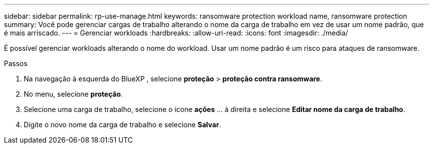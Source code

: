 ---
sidebar: sidebar 
permalink: rp-use-manage.html 
keywords: ransomware protection workload name, ransomware protection 
summary: Você pode gerenciar cargas de trabalho alterando o nome da carga de trabalho em vez de usar um nome padrão, que é mais arriscado. 
---
= Gerenciar workloads
:hardbreaks:
:allow-uri-read: 
:icons: font
:imagesdir: ./media/


[role="lead"]
É possível gerenciar workloads alterando o nome do workload. Usar um nome padrão é um risco para ataques de ransomware.

.Passos
. Na navegação à esquerda do BlueXP , selecione *proteção* > *proteção contra ransomware*.
. No menu, selecione *proteção*.
. Selecione uma carga de trabalho, selecione o ícone *ações* ... à direita e selecione *Editar nome da carga de trabalho*.
. Digite o novo nome da carga de trabalho e selecione *Salvar*.

